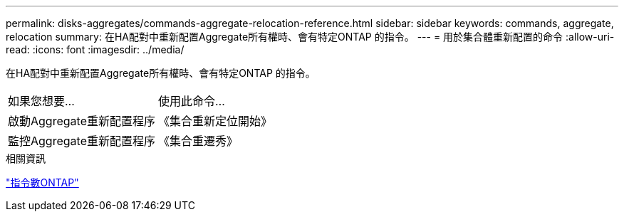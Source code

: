 ---
permalink: disks-aggregates/commands-aggregate-relocation-reference.html 
sidebar: sidebar 
keywords: commands, aggregate, relocation 
summary: 在HA配對中重新配置Aggregate所有權時、會有特定ONTAP 的指令。 
---
= 用於集合體重新配置的命令
:allow-uri-read: 
:icons: font
:imagesdir: ../media/


[role="lead"]
在HA配對中重新配置Aggregate所有權時、會有特定ONTAP 的指令。

|===


| 如果您想要... | 使用此命令... 


 a| 
啟動Aggregate重新配置程序
 a| 
《集合重新定位開始》



 a| 
監控Aggregate重新配置程序
 a| 
《集合重遷秀》

|===
.相關資訊
http://docs.netapp.com/ontap-9/topic/com.netapp.doc.dot-cm-cmpr/GUID-5CB10C70-AC11-41C0-8C16-B4D0DF916E9B.html["指令數ONTAP"^]
